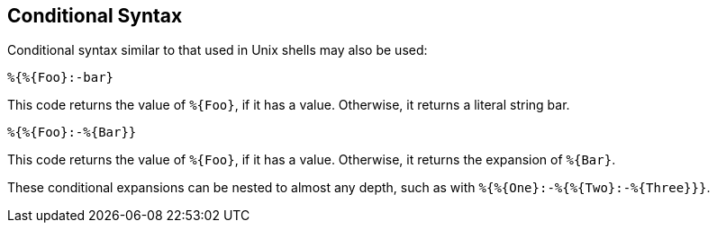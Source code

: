 
== Conditional Syntax

Conditional syntax similar to that used in Unix shells may also be
used:

`%{&#8203;%{Foo}:-bar}`

This code returns the value of `%{Foo}`, if it has a value.
Otherwise, it returns a literal string bar.

`%{&#8203;%{Foo}:-%{Bar}}`

This code returns the value of `%{Foo}`, if it has a value.
Otherwise, it returns the expansion of `%{Bar}`.

These conditional expansions can be nested to almost any depth, such
as with `%{&#8203;%{One}:-%{&#8203;%{Two}:-%{Three}}}`.

// Copyright (C) 2019 Network RADIUS SAS.  Licenced under CC-by-NC 4.0.
// Development of this documentation was sponsored by Network RADIUS SAS.
